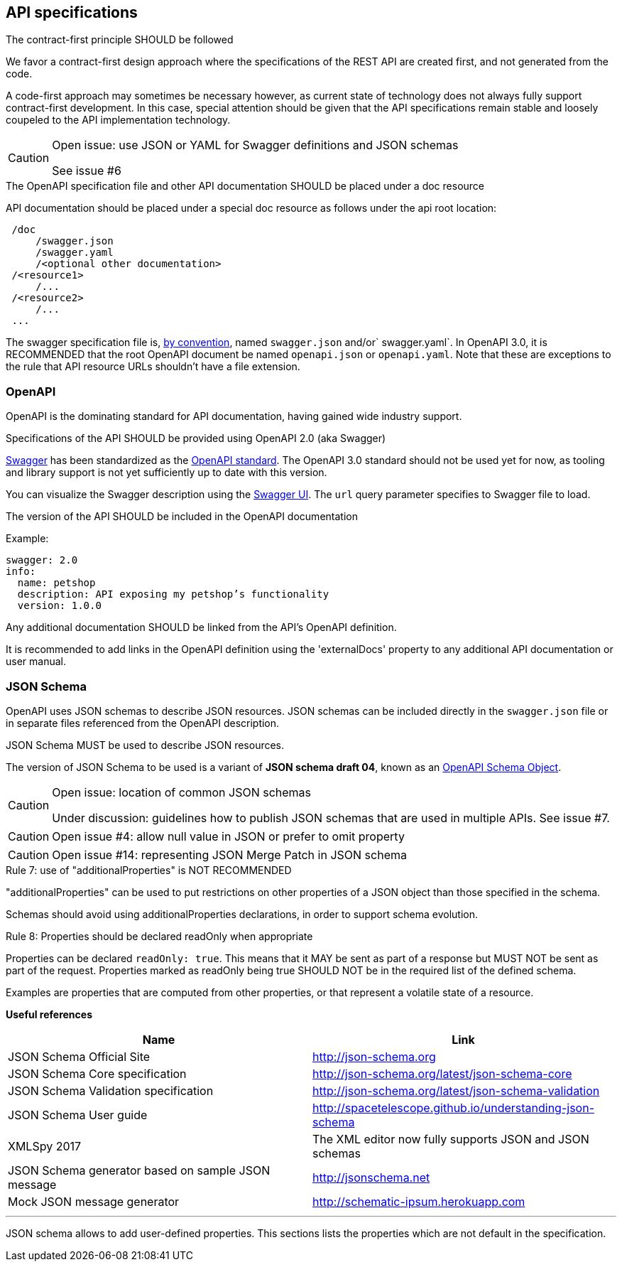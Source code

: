 == API specifications

[caption="Rule {counter:rule-number}: "]
.The contract-first principle SHOULD be followed
We favor a contract-first design approach where the specifications of the REST API are created first, and not generated from the code.

A code-first approach may sometimes be necessary however, as current state of technology does not always fully support contract-first development.
In this case, special attention should be given that the API specifications remain stable and loosely coupeled to the API implementation technology.

[CAUTION]
.Open issue: use JSON or YAML for Swagger definitions and JSON schemas
====
See issue #6
====


[caption="Rule {counter:rule-number}: "]
.The OpenAPI specification file and other API documentation SHOULD be placed under a doc resource

API documentation should be placed under a special doc resource as follows under the api root location:

```
 /doc
     /swagger.json
     /swagger.yaml
     /<optional other documentation>
 /<resource1>
     /...
 /<resource2>
     /...
 ...
```

The swagger specification file is, https://github.com/OAI/OpenAPI-Specification/blob/master/versions/2.0.md#file-structure[by convention], named `swagger.json` and/or` swagger.yaml`.
In OpenAPI 3.0, it is RECOMMENDED that the root OpenAPI document be named `openapi.json` or `openapi.yaml`.
Note that these are exceptions to the rule that API resource URLs shouldn't have a file extension.

=== OpenAPI

OpenAPI is the dominating standard for API documentation, having gained wide industry support.

[caption="Rule {counter:rule-number}: "]
.Specifications of the API SHOULD be provided using OpenAPI 2.0 (aka Swagger)
http://swagger.io/[Swagger^] has been standardized as the https://github.com/OAI/OpenAPI-Specification/blob/master/versions/2.0.md[OpenAPI standard].
The OpenAPI 3.0 standard should not be used yet for now, as tooling and library support is not yet sufficiently up to date with this version.

You can visualize the Swagger description using the https://swagger.io/swagger-ui/[Swagger UI^]. The `url` query parameter specifies to Swagger file to load.

[caption="Rule {counter:rule-number}: "]
.The version of the API SHOULD be included in the OpenAPI documentation

Example:
[subs="normal"]
```YAML
swagger: 2.0
info:
  name: petshop
  description: API exposing my petshop's functionality
  version: 1.0.0
```

[caption="Rule {counter:rule-number}: "]
.Any additional documentation SHOULD be linked from the API's OpenAPI definition.
It is recommended to add links in the OpenAPI definition using the 'externalDocs' property to any additional API documentation or user manual.


=== JSON Schema

OpenAPI uses JSON schemas to describe JSON resources.
JSON schemas can be included directly in the `swagger.json` file or in separate files referenced from the OpenAPI description.

[caption="Rule {counter:rule-number}: "]
.JSON Schema MUST be used to describe JSON resources.
The version of JSON Schema to be used is a variant of **JSON schema draft 04**, known as an https://github.com/OAI/OpenAPI-Specification/blob/master/versions/2.0.md#schemaObject[OpenAPI Schema Object].

[CAUTION]
.Open issue: location of common JSON schemas
====
Under discussion: guidelines how to publish JSON schemas that are used in multiple APIs. See issue #7.
====

CAUTION: Open issue #4: allow null value in JSON or prefer to omit property

CAUTION: Open issue #14: representing JSON Merge Patch in JSON schema

[caption="Rule {counter:rule-number}: "]
.use of "additionalProperties" is NOT RECOMMENDED
==========================
"additionalProperties" can be used to put restrictions on other properties of a JSON object than those specified in the schema.

Schemas should avoid using additionalProperties declarations, in order to support schema evolution.
==========================

[caption="Rule {counter:rule-number}: "]
.Properties should be declared readOnly when appropriate
====
Properties can be declared `readOnly: true`.
This means that it MAY be sent as part of a response but MUST NOT be sent as part of the request.
Properties marked as readOnly being true SHOULD NOT be in the required list of the defined schema.

Examples are properties that are computed from other properties, or that represent a volatile state of a resource.
====

**Useful references**

[options="header"]
|===
|Name|Link
|JSON Schema Official Site|http://json-schema.org[http://json-schema.org^]
|JSON Schema Core specification|http://json-schema.org/latest/json-schema-core.html[http://json-schema.org/latest/json-schema-core^]
|JSON Schema Validation specification|http://json-schema.org/latest/json-schema-validation.html[http://json-schema.org/latest/json-schema-validation^]
|JSON Schema User guide|http://spacetelescope.github.io/understanding-json-schema[http://spacetelescope.github.io/understanding-json-schema^]
|XMLSpy 2017|The XML editor now fully supports JSON and JSON schemas
|JSON Schema generator based on sample JSON message|http://jsonschema.net​
|Mock JSON message generator | http://schematic-ipsum.herokuapp.com
|===

'''

JSON schema allows to add user-defined properties. This sections lists the properties which are not default in the specification.

